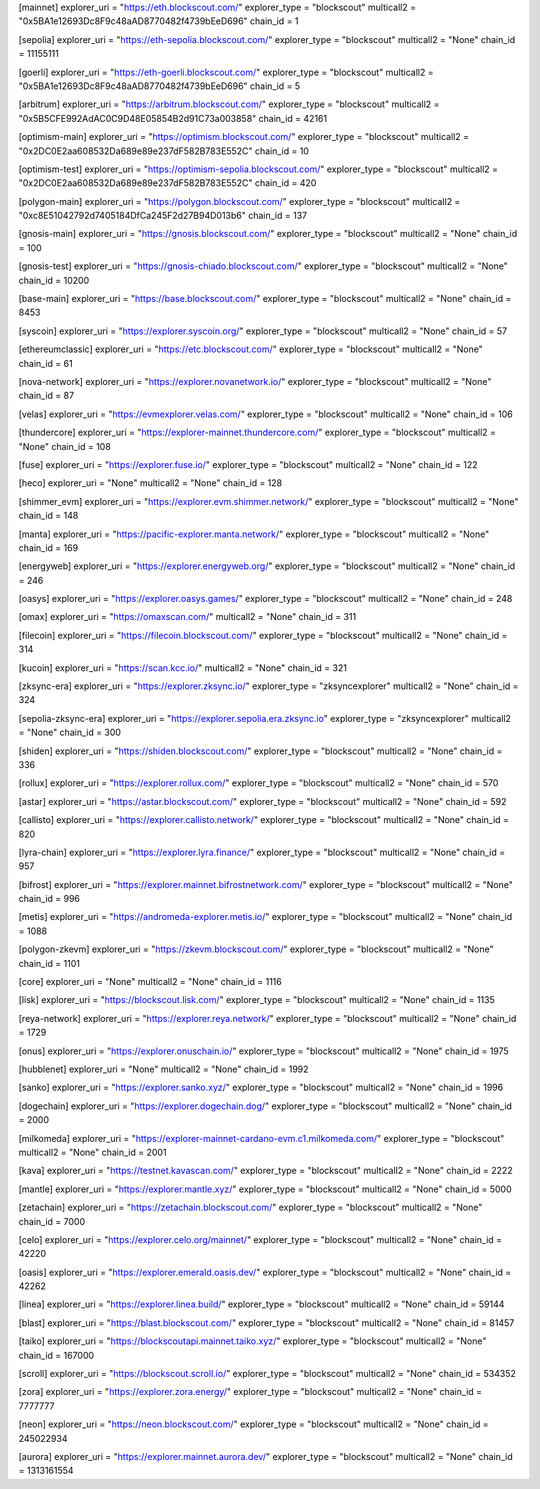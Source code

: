 [mainnet]
explorer_uri = "https://eth.blockscout.com/"
explorer_type = "blockscout"
multicall2 = "0x5BA1e12693Dc8F9c48aAD8770482f4739bEeD696"
chain_id = 1

[sepolia]
explorer_uri = "https://eth-sepolia.blockscout.com/"
explorer_type = "blockscout"
multicall2 = "None"
chain_id = 11155111

[goerli]
explorer_uri = "https://eth-goerli.blockscout.com/"
explorer_type = "blockscout"
multicall2 = "0x5BA1e12693Dc8F9c48aAD8770482f4739bEeD696"
chain_id = 5

[arbitrum]
explorer_uri = "https://arbitrum.blockscout.com/"
explorer_type = "blockscout"
multicall2 = "0x5B5CFE992AdAC0C9D48E05854B2d91C73a003858"
chain_id = 42161

[optimism-main]
explorer_uri = "https://optimism.blockscout.com/"
explorer_type = "blockscout"
multicall2 = "0x2DC0E2aa608532Da689e89e237dF582B783E552C"
chain_id = 10

[optimism-test]
explorer_uri = "https://optimism-sepolia.blockscout.com/"
explorer_type = "blockscout"
multicall2 = "0x2DC0E2aa608532Da689e89e237dF582B783E552C"
chain_id = 420

[polygon-main]
explorer_uri = "https://polygon.blockscout.com/"
explorer_type = "blockscout"
multicall2 = "0xc8E51042792d7405184DfCa245F2d27B94D013b6"
chain_id = 137

[gnosis-main]
explorer_uri = "https://gnosis.blockscout.com/"
explorer_type = "blockscout"
multicall2 = "None"
chain_id = 100

[gnosis-test]
explorer_uri = "https://gnosis-chiado.blockscout.com/"
explorer_type = "blockscout"
multicall2 = "None"
chain_id = 10200

[base-main]
explorer_uri = "https://base.blockscout.com/"
explorer_type = "blockscout"
multicall2 = "None"
chain_id = 8453

[syscoin]
explorer_uri = "https://explorer.syscoin.org/"
explorer_type = "blockscout"
multicall2 = "None"
chain_id = 57

[ethereumclassic]
explorer_uri = "https://etc.blockscout.com/"
explorer_type = "blockscout"
multicall2 = "None"
chain_id = 61

[nova-network]
explorer_uri = "https://explorer.novanetwork.io/"
explorer_type = "blockscout"
multicall2 = "None"
chain_id = 87

[velas]
explorer_uri = "https://evmexplorer.velas.com/"
explorer_type = "blockscout"
multicall2 = "None"
chain_id = 106

[thundercore]
explorer_uri = "https://explorer-mainnet.thundercore.com/"
explorer_type = "blockscout"
multicall2 = "None"
chain_id = 108

[fuse]
explorer_uri = "https://explorer.fuse.io/"
explorer_type = "blockscout"
multicall2 = "None"
chain_id = 122

[heco]
explorer_uri = "None"
multicall2 = "None"
chain_id = 128

[shimmer_evm]
explorer_uri = "https://explorer.evm.shimmer.network/"
explorer_type = "blockscout"
multicall2 = "None"
chain_id = 148

[manta]
explorer_uri = "https://pacific-explorer.manta.network/"
explorer_type = "blockscout"
multicall2 = "None"
chain_id = 169

[energyweb]
explorer_uri = "https://explorer.energyweb.org/"
explorer_type = "blockscout"
multicall2 = "None"
chain_id = 246

[oasys]
explorer_uri = "https://explorer.oasys.games/"
explorer_type = "blockscout"
multicall2 = "None"
chain_id = 248

[omax]
explorer_uri = "https://omaxscan.com/"
multicall2 = "None"
chain_id = 311

[filecoin]
explorer_uri = "https://filecoin.blockscout.com/"
explorer_type = "blockscout"
multicall2 = "None"
chain_id = 314

[kucoin]
explorer_uri = "https://scan.kcc.io/"
multicall2 = "None"
chain_id = 321

[zksync-era]
explorer_uri = "https://explorer.zksync.io/"
explorer_type = "zksyncexplorer"
multicall2 = "None"
chain_id = 324

[sepolia-zksync-era]
explorer_uri = "https://explorer.sepolia.era.zksync.io"
explorer_type = "zksyncexplorer"
multicall2 = "None"
chain_id = 300

[shiden]
explorer_uri = "https://shiden.blockscout.com/"
explorer_type = "blockscout"
multicall2 = "None"
chain_id = 336

[rollux]
explorer_uri = "https://explorer.rollux.com/"
explorer_type = "blockscout"
multicall2 = "None"
chain_id = 570

[astar]
explorer_uri = "https://astar.blockscout.com/"
explorer_type = "blockscout"
multicall2 = "None"
chain_id = 592

[callisto]
explorer_uri = "https://explorer.callisto.network/"
explorer_type = "blockscout"
multicall2 = "None"
chain_id = 820

[lyra-chain]
explorer_uri = "https://explorer.lyra.finance/"
explorer_type = "blockscout"
multicall2 = "None"
chain_id = 957

[bifrost]
explorer_uri = "https://explorer.mainnet.bifrostnetwork.com/"
explorer_type = "blockscout"
multicall2 = "None"
chain_id = 996

[metis]
explorer_uri = "https://andromeda-explorer.metis.io/"
explorer_type = "blockscout"
multicall2 = "None"
chain_id = 1088

[polygon-zkevm]
explorer_uri = "https://zkevm.blockscout.com/"
explorer_type = "blockscout"
multicall2 = "None"
chain_id = 1101

[core]
explorer_uri = "None"
multicall2 = "None"
chain_id = 1116

[lisk]
explorer_uri = "https://blockscout.lisk.com/"
explorer_type = "blockscout"
multicall2 = "None"
chain_id = 1135

[reya-network]
explorer_uri = "https://explorer.reya.network/"
explorer_type = "blockscout"
multicall2 = "None"
chain_id = 1729

[onus]
explorer_uri = "https://explorer.onuschain.io/"
explorer_type = "blockscout"
multicall2 = "None"
chain_id = 1975

[hubblenet]
explorer_uri = "None"
multicall2 = "None"
chain_id = 1992

[sanko]
explorer_uri = "https://explorer.sanko.xyz/"
explorer_type = "blockscout"
multicall2 = "None"
chain_id = 1996

[dogechain]
explorer_uri = "https://explorer.dogechain.dog/"
explorer_type = "blockscout"
multicall2 = "None"
chain_id = 2000

[milkomeda]
explorer_uri = "https://explorer-mainnet-cardano-evm.c1.milkomeda.com/"
explorer_type = "blockscout"
multicall2 = "None"
chain_id = 2001

[kava]
explorer_uri = "https://testnet.kavascan.com/"
explorer_type = "blockscout"
multicall2 = "None"
chain_id = 2222

[mantle]
explorer_uri = "https://explorer.mantle.xyz/"
explorer_type = "blockscout"
multicall2 = "None"
chain_id = 5000

[zetachain]
explorer_uri = "https://zetachain.blockscout.com/"
explorer_type = "blockscout"
multicall2 = "None"
chain_id = 7000

[celo]
explorer_uri = "https://explorer.celo.org/mainnet/"
explorer_type = "blockscout"
multicall2 = "None"
chain_id = 42220

[oasis]
explorer_uri = "https://explorer.emerald.oasis.dev/"
explorer_type = "blockscout"
multicall2 = "None"
chain_id = 42262

[linea]
explorer_uri = "https://explorer.linea.build/"
explorer_type = "blockscout"
multicall2 = "None"
chain_id = 59144

[blast]
explorer_uri = "https://blast.blockscout.com/"
explorer_type = "blockscout"
multicall2 = "None"
chain_id = 81457

[taiko]
explorer_uri = "https://blockscoutapi.mainnet.taiko.xyz/"
explorer_type = "blockscout"
multicall2 = "None"
chain_id = 167000

[scroll]
explorer_uri = "https://blockscout.scroll.io/"
explorer_type = "blockscout"
multicall2 = "None"
chain_id = 534352

[zora]
explorer_uri = "https://explorer.zora.energy/"
explorer_type = "blockscout"
multicall2 = "None"
chain_id = 7777777

[neon]
explorer_uri = "https://neon.blockscout.com/"
explorer_type = "blockscout"
multicall2 = "None"
chain_id = 245022934

[aurora]
explorer_uri = "https://explorer.mainnet.aurora.dev/"
explorer_type = "blockscout"
multicall2 = "None"
chain_id = 1313161554
